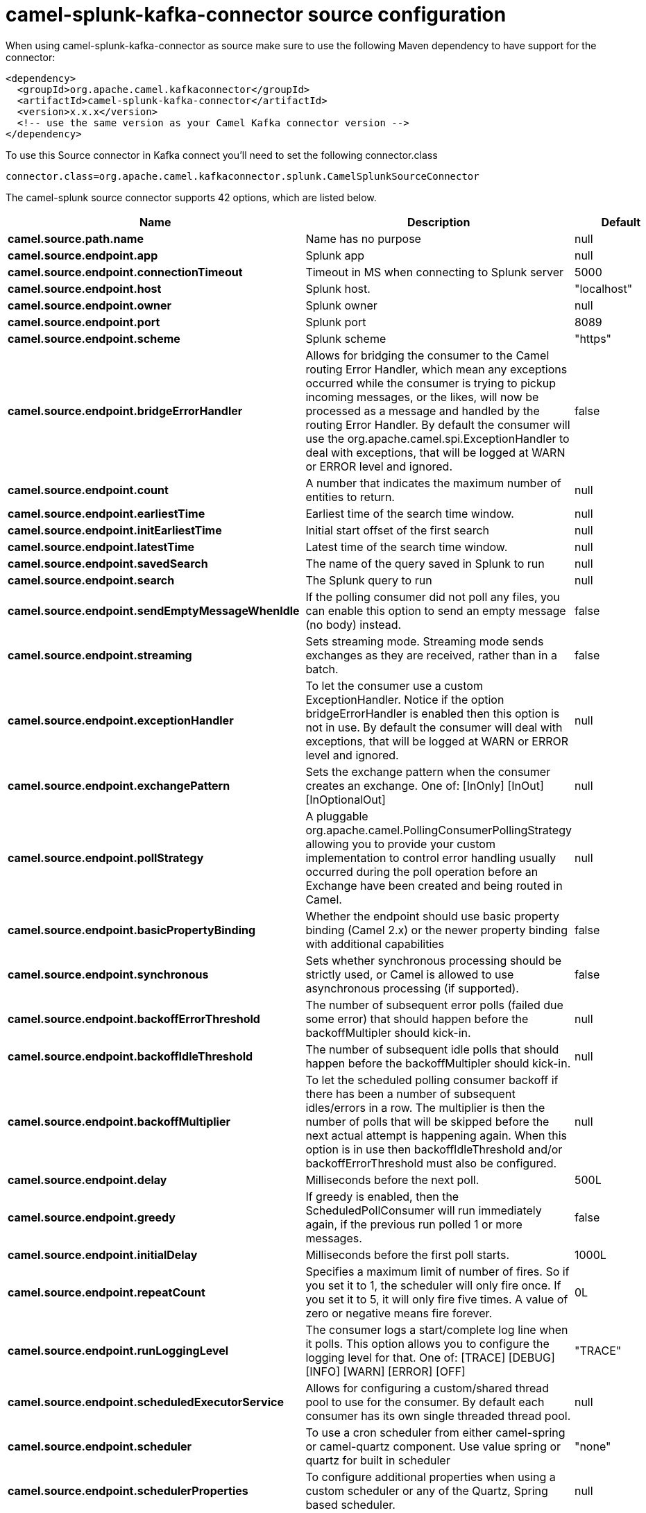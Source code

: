 // kafka-connector options: START
[[camel-splunk-kafka-connector-source]]
= camel-splunk-kafka-connector source configuration

When using camel-splunk-kafka-connector as source make sure to use the following Maven dependency to have support for the connector:

[source,xml]
----
<dependency>
  <groupId>org.apache.camel.kafkaconnector</groupId>
  <artifactId>camel-splunk-kafka-connector</artifactId>
  <version>x.x.x</version>
  <!-- use the same version as your Camel Kafka connector version -->
</dependency>
----

To use this Source connector in Kafka connect you'll need to set the following connector.class

[source,java]
----
connector.class=org.apache.camel.kafkaconnector.splunk.CamelSplunkSourceConnector
----


The camel-splunk source connector supports 42 options, which are listed below.



[width="100%",cols="2,5,^1,2",options="header"]
|===
| Name | Description | Default | Priority
| *camel.source.path.name* | Name has no purpose | null | HIGH
| *camel.source.endpoint.app* | Splunk app | null | MEDIUM
| *camel.source.endpoint.connectionTimeout* | Timeout in MS when connecting to Splunk server | 5000 | MEDIUM
| *camel.source.endpoint.host* | Splunk host. | "localhost" | MEDIUM
| *camel.source.endpoint.owner* | Splunk owner | null | MEDIUM
| *camel.source.endpoint.port* | Splunk port | 8089 | MEDIUM
| *camel.source.endpoint.scheme* | Splunk scheme | "https" | MEDIUM
| *camel.source.endpoint.bridgeErrorHandler* | Allows for bridging the consumer to the Camel routing Error Handler, which mean any exceptions occurred while the consumer is trying to pickup incoming messages, or the likes, will now be processed as a message and handled by the routing Error Handler. By default the consumer will use the org.apache.camel.spi.ExceptionHandler to deal with exceptions, that will be logged at WARN or ERROR level and ignored. | false | MEDIUM
| *camel.source.endpoint.count* | A number that indicates the maximum number of entities to return. | null | MEDIUM
| *camel.source.endpoint.earliestTime* | Earliest time of the search time window. | null | MEDIUM
| *camel.source.endpoint.initEarliestTime* | Initial start offset of the first search | null | MEDIUM
| *camel.source.endpoint.latestTime* | Latest time of the search time window. | null | MEDIUM
| *camel.source.endpoint.savedSearch* | The name of the query saved in Splunk to run | null | MEDIUM
| *camel.source.endpoint.search* | The Splunk query to run | null | MEDIUM
| *camel.source.endpoint.sendEmptyMessageWhenIdle* | If the polling consumer did not poll any files, you can enable this option to send an empty message (no body) instead. | false | MEDIUM
| *camel.source.endpoint.streaming* | Sets streaming mode. Streaming mode sends exchanges as they are received, rather than in a batch. | false | MEDIUM
| *camel.source.endpoint.exceptionHandler* | To let the consumer use a custom ExceptionHandler. Notice if the option bridgeErrorHandler is enabled then this option is not in use. By default the consumer will deal with exceptions, that will be logged at WARN or ERROR level and ignored. | null | MEDIUM
| *camel.source.endpoint.exchangePattern* | Sets the exchange pattern when the consumer creates an exchange. One of: [InOnly] [InOut] [InOptionalOut] | null | MEDIUM
| *camel.source.endpoint.pollStrategy* | A pluggable org.apache.camel.PollingConsumerPollingStrategy allowing you to provide your custom implementation to control error handling usually occurred during the poll operation before an Exchange have been created and being routed in Camel. | null | MEDIUM
| *camel.source.endpoint.basicPropertyBinding* | Whether the endpoint should use basic property binding (Camel 2.x) or the newer property binding with additional capabilities | false | MEDIUM
| *camel.source.endpoint.synchronous* | Sets whether synchronous processing should be strictly used, or Camel is allowed to use asynchronous processing (if supported). | false | MEDIUM
| *camel.source.endpoint.backoffErrorThreshold* | The number of subsequent error polls (failed due some error) that should happen before the backoffMultipler should kick-in. | null | MEDIUM
| *camel.source.endpoint.backoffIdleThreshold* | The number of subsequent idle polls that should happen before the backoffMultipler should kick-in. | null | MEDIUM
| *camel.source.endpoint.backoffMultiplier* | To let the scheduled polling consumer backoff if there has been a number of subsequent idles/errors in a row. The multiplier is then the number of polls that will be skipped before the next actual attempt is happening again. When this option is in use then backoffIdleThreshold and/or backoffErrorThreshold must also be configured. | null | MEDIUM
| *camel.source.endpoint.delay* | Milliseconds before the next poll. | 500L | MEDIUM
| *camel.source.endpoint.greedy* | If greedy is enabled, then the ScheduledPollConsumer will run immediately again, if the previous run polled 1 or more messages. | false | MEDIUM
| *camel.source.endpoint.initialDelay* | Milliseconds before the first poll starts. | 1000L | MEDIUM
| *camel.source.endpoint.repeatCount* | Specifies a maximum limit of number of fires. So if you set it to 1, the scheduler will only fire once. If you set it to 5, it will only fire five times. A value of zero or negative means fire forever. | 0L | MEDIUM
| *camel.source.endpoint.runLoggingLevel* | The consumer logs a start/complete log line when it polls. This option allows you to configure the logging level for that. One of: [TRACE] [DEBUG] [INFO] [WARN] [ERROR] [OFF] | "TRACE" | MEDIUM
| *camel.source.endpoint.scheduledExecutorService* | Allows for configuring a custom/shared thread pool to use for the consumer. By default each consumer has its own single threaded thread pool. | null | MEDIUM
| *camel.source.endpoint.scheduler* | To use a cron scheduler from either camel-spring or camel-quartz component. Use value spring or quartz for built in scheduler | "none" | MEDIUM
| *camel.source.endpoint.schedulerProperties* | To configure additional properties when using a custom scheduler or any of the Quartz, Spring based scheduler. | null | MEDIUM
| *camel.source.endpoint.startScheduler* | Whether the scheduler should be auto started. | true | MEDIUM
| *camel.source.endpoint.timeUnit* | Time unit for initialDelay and delay options. One of: [NANOSECONDS] [MICROSECONDS] [MILLISECONDS] [SECONDS] [MINUTES] [HOURS] [DAYS] | "MILLISECONDS" | MEDIUM
| *camel.source.endpoint.useFixedDelay* | Controls if fixed delay or fixed rate is used. See ScheduledExecutorService in JDK for details. | true | MEDIUM
| *camel.source.endpoint.password* | Password for Splunk | null | MEDIUM
| *camel.source.endpoint.sslProtocol* | Set the ssl protocol to use One of: [TLSv1.2] [TLSv1.1] [TLSv1] [SSLv3] | "TLSv1.2" | MEDIUM
| *camel.source.endpoint.username* | Username for Splunk | null | MEDIUM
| *camel.source.endpoint.useSunHttpsHandler* | Use sun.net.www.protocol.https.Handler Https handler to establish the Splunk Connection. Can be useful when running in application servers to avoid app. server https handling. | false | MEDIUM
| *camel.component.splunk.bridgeErrorHandler* | Allows for bridging the consumer to the Camel routing Error Handler, which mean any exceptions occurred while the consumer is trying to pickup incoming messages, or the likes, will now be processed as a message and handled by the routing Error Handler. By default the consumer will use the org.apache.camel.spi.ExceptionHandler to deal with exceptions, that will be logged at WARN or ERROR level and ignored. | false | MEDIUM
| *camel.component.splunk.basicPropertyBinding* | Whether the component should use basic property binding (Camel 2.x) or the newer property binding with additional capabilities | false | MEDIUM
| *camel.component.splunk.splunkConfigurationFactory* | To use the SplunkConfigurationFactory | null | MEDIUM
|===



The camel-splunk sink connector has no converters out of the box.





The camel-splunk sink connector has no transforms out of the box.





The camel-splunk sink connector has no aggregation strategies out of the box.
// kafka-connector options: END
